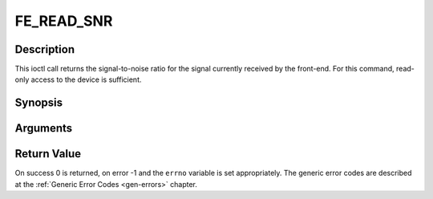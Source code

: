 .. -*- coding: utf-8; mode: rst -*-

.. _FE_READ_SNR:

***********
FE_READ_SNR
***********

Description
-----------

This ioctl call returns the signal-to-noise ratio for the signal
currently received by the front-end. For this command, read-only access
to the device is sufficient.

Synopsis
--------

.. c:function:: int  ioctl(int fd, int request = FE_READ_SNR, int16_t *snr)

Arguments
----------



.. flat-table::
    :header-rows:  0
    :stub-columns: 0


    -  .. row 1

       -  int fd

       -  File descriptor returned by a previous call to open().

    -  .. row 2

       -  int request

       -  Equals :ref:`FE_READ_SNR` for this command.

    -  .. row 3

       -  uint16_t \*snr

       -  The signal-to-noise ratio is stored into \*snr.


Return Value
------------

On success 0 is returned, on error -1 and the ``errno`` variable is set
appropriately. The generic error codes are described at the
:ref:`Generic Error Codes <gen-errors>` chapter.
